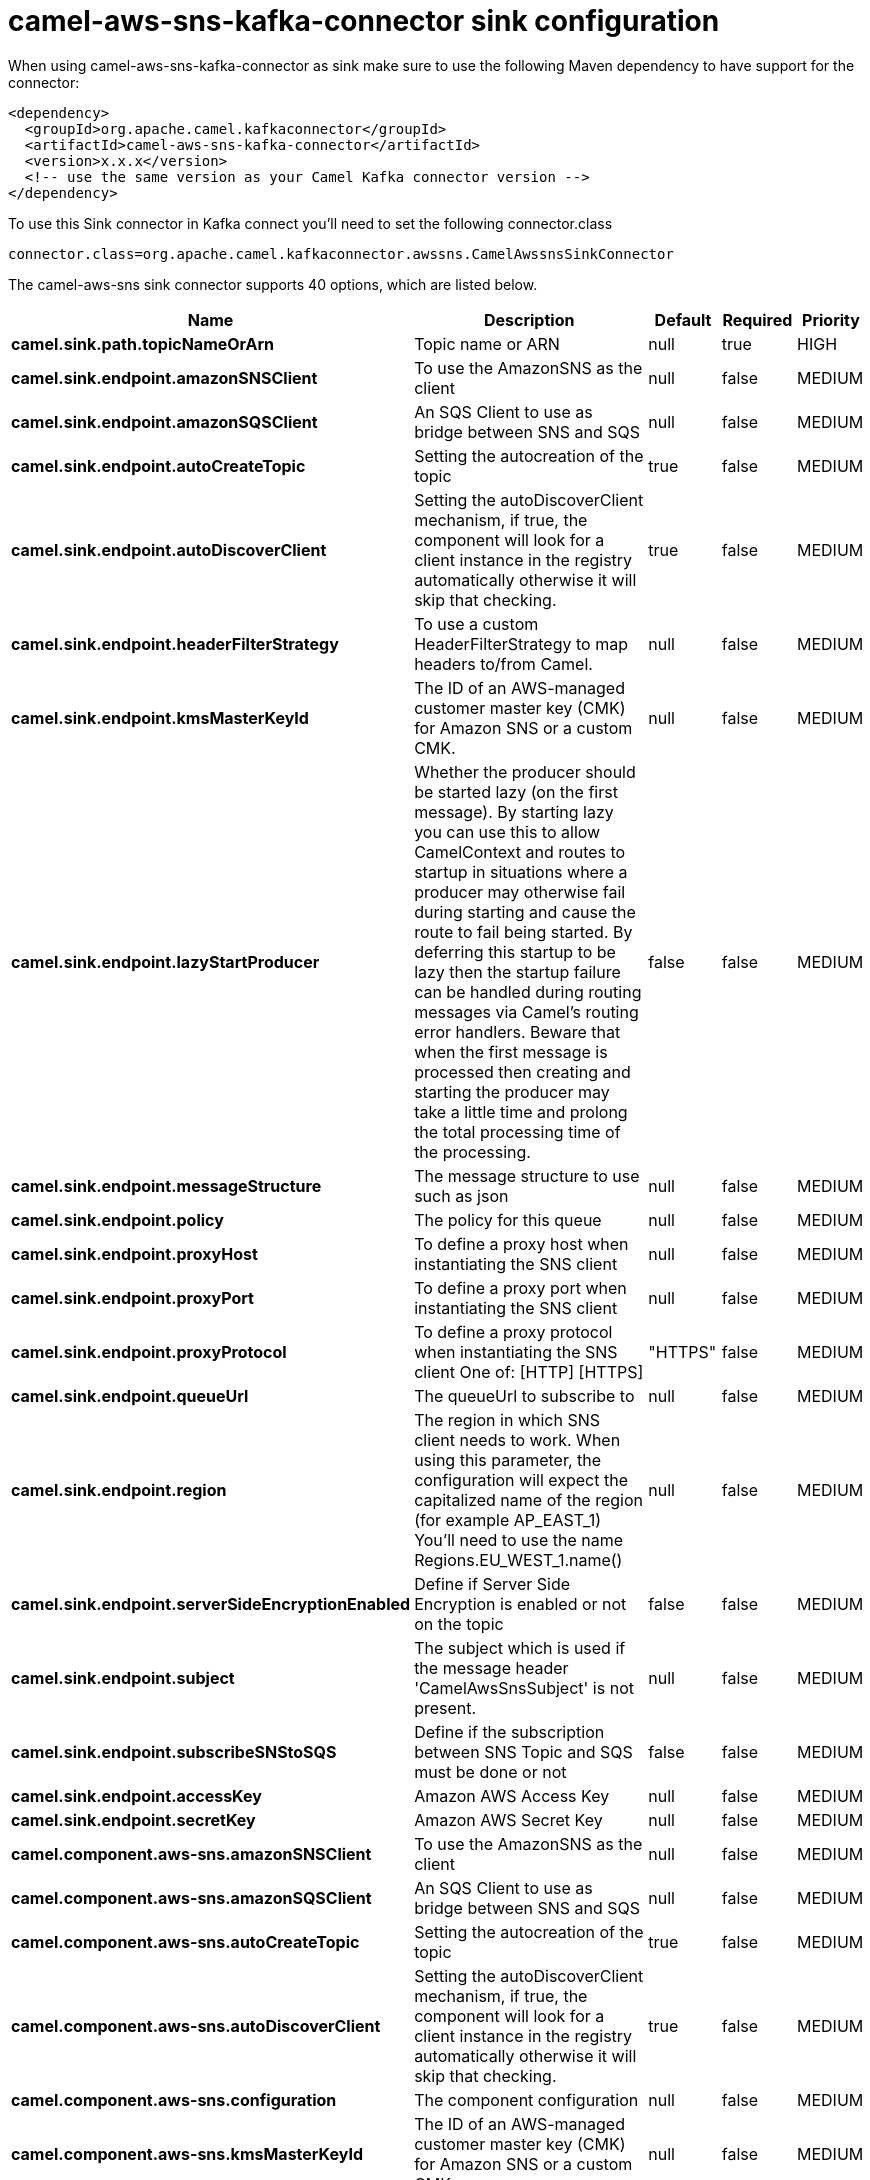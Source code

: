 // kafka-connector options: START
[[camel-aws-sns-kafka-connector-sink]]
= camel-aws-sns-kafka-connector sink configuration

When using camel-aws-sns-kafka-connector as sink make sure to use the following Maven dependency to have support for the connector:

[source,xml]
----
<dependency>
  <groupId>org.apache.camel.kafkaconnector</groupId>
  <artifactId>camel-aws-sns-kafka-connector</artifactId>
  <version>x.x.x</version>
  <!-- use the same version as your Camel Kafka connector version -->
</dependency>
----

To use this Sink connector in Kafka connect you'll need to set the following connector.class

[source,java]
----
connector.class=org.apache.camel.kafkaconnector.awssns.CamelAwssnsSinkConnector
----


The camel-aws-sns sink connector supports 40 options, which are listed below.



[width="100%",cols="2,5,^1,1,1",options="header"]
|===
| Name | Description | Default | Required | Priority
| *camel.sink.path.topicNameOrArn* | Topic name or ARN | null | true | HIGH
| *camel.sink.endpoint.amazonSNSClient* | To use the AmazonSNS as the client | null | false | MEDIUM
| *camel.sink.endpoint.amazonSQSClient* | An SQS Client to use as bridge between SNS and SQS | null | false | MEDIUM
| *camel.sink.endpoint.autoCreateTopic* | Setting the autocreation of the topic | true | false | MEDIUM
| *camel.sink.endpoint.autoDiscoverClient* | Setting the autoDiscoverClient mechanism, if true, the component will look for a client instance in the registry automatically otherwise it will skip that checking. | true | false | MEDIUM
| *camel.sink.endpoint.headerFilterStrategy* | To use a custom HeaderFilterStrategy to map headers to/from Camel. | null | false | MEDIUM
| *camel.sink.endpoint.kmsMasterKeyId* | The ID of an AWS-managed customer master key (CMK) for Amazon SNS or a custom CMK. | null | false | MEDIUM
| *camel.sink.endpoint.lazyStartProducer* | Whether the producer should be started lazy (on the first message). By starting lazy you can use this to allow CamelContext and routes to startup in situations where a producer may otherwise fail during starting and cause the route to fail being started. By deferring this startup to be lazy then the startup failure can be handled during routing messages via Camel's routing error handlers. Beware that when the first message is processed then creating and starting the producer may take a little time and prolong the total processing time of the processing. | false | false | MEDIUM
| *camel.sink.endpoint.messageStructure* | The message structure to use such as json | null | false | MEDIUM
| *camel.sink.endpoint.policy* | The policy for this queue | null | false | MEDIUM
| *camel.sink.endpoint.proxyHost* | To define a proxy host when instantiating the SNS client | null | false | MEDIUM
| *camel.sink.endpoint.proxyPort* | To define a proxy port when instantiating the SNS client | null | false | MEDIUM
| *camel.sink.endpoint.proxyProtocol* | To define a proxy protocol when instantiating the SNS client One of: [HTTP] [HTTPS] | "HTTPS" | false | MEDIUM
| *camel.sink.endpoint.queueUrl* | The queueUrl to subscribe to | null | false | MEDIUM
| *camel.sink.endpoint.region* | The region in which SNS client needs to work. When using this parameter, the configuration will expect the capitalized name of the region (for example AP_EAST_1) You'll need to use the name Regions.EU_WEST_1.name() | null | false | MEDIUM
| *camel.sink.endpoint.serverSideEncryptionEnabled* | Define if Server Side Encryption is enabled or not on the topic | false | false | MEDIUM
| *camel.sink.endpoint.subject* | The subject which is used if the message header 'CamelAwsSnsSubject' is not present. | null | false | MEDIUM
| *camel.sink.endpoint.subscribeSNStoSQS* | Define if the subscription between SNS Topic and SQS must be done or not | false | false | MEDIUM
| *camel.sink.endpoint.accessKey* | Amazon AWS Access Key | null | false | MEDIUM
| *camel.sink.endpoint.secretKey* | Amazon AWS Secret Key | null | false | MEDIUM
| *camel.component.aws-sns.amazonSNSClient* | To use the AmazonSNS as the client | null | false | MEDIUM
| *camel.component.aws-sns.amazonSQSClient* | An SQS Client to use as bridge between SNS and SQS | null | false | MEDIUM
| *camel.component.aws-sns.autoCreateTopic* | Setting the autocreation of the topic | true | false | MEDIUM
| *camel.component.aws-sns.autoDiscoverClient* | Setting the autoDiscoverClient mechanism, if true, the component will look for a client instance in the registry automatically otherwise it will skip that checking. | true | false | MEDIUM
| *camel.component.aws-sns.configuration* | The component configuration | null | false | MEDIUM
| *camel.component.aws-sns.kmsMasterKeyId* | The ID of an AWS-managed customer master key (CMK) for Amazon SNS or a custom CMK. | null | false | MEDIUM
| *camel.component.aws-sns.lazyStartProducer* | Whether the producer should be started lazy (on the first message). By starting lazy you can use this to allow CamelContext and routes to startup in situations where a producer may otherwise fail during starting and cause the route to fail being started. By deferring this startup to be lazy then the startup failure can be handled during routing messages via Camel's routing error handlers. Beware that when the first message is processed then creating and starting the producer may take a little time and prolong the total processing time of the processing. | false | false | MEDIUM
| *camel.component.aws-sns.messageStructure* | The message structure to use such as json | null | false | MEDIUM
| *camel.component.aws-sns.policy* | The policy for this queue | null | false | MEDIUM
| *camel.component.aws-sns.proxyHost* | To define a proxy host when instantiating the SNS client | null | false | MEDIUM
| *camel.component.aws-sns.proxyPort* | To define a proxy port when instantiating the SNS client | null | false | MEDIUM
| *camel.component.aws-sns.proxyProtocol* | To define a proxy protocol when instantiating the SNS client One of: [HTTP] [HTTPS] | "HTTPS" | false | MEDIUM
| *camel.component.aws-sns.queueUrl* | The queueUrl to subscribe to | null | false | MEDIUM
| *camel.component.aws-sns.region* | The region in which SNS client needs to work. When using this parameter, the configuration will expect the capitalized name of the region (for example AP_EAST_1) You'll need to use the name Regions.EU_WEST_1.name() | null | false | MEDIUM
| *camel.component.aws-sns.serverSideEncryption Enabled* | Define if Server Side Encryption is enabled or not on the topic | false | false | MEDIUM
| *camel.component.aws-sns.subject* | The subject which is used if the message header 'CamelAwsSnsSubject' is not present. | null | false | MEDIUM
| *camel.component.aws-sns.subscribeSNStoSQS* | Define if the subscription between SNS Topic and SQS must be done or not | false | false | MEDIUM
| *camel.component.aws-sns.autowiredEnabled* | Whether autowiring is enabled. This is used for automatic autowiring options (the option must be marked as autowired) by looking up in the registry to find if there is a single instance of matching type, which then gets configured on the component. This can be used for automatic configuring JDBC data sources, JMS connection factories, AWS Clients, etc. | true | false | MEDIUM
| *camel.component.aws-sns.accessKey* | Amazon AWS Access Key | null | false | MEDIUM
| *camel.component.aws-sns.secretKey* | Amazon AWS Secret Key | null | false | MEDIUM
|===



The camel-aws-sns sink connector has no converters out of the box.





The camel-aws-sns sink connector has no transforms out of the box.





The camel-aws-sns sink connector has no aggregation strategies out of the box.
// kafka-connector options: END
